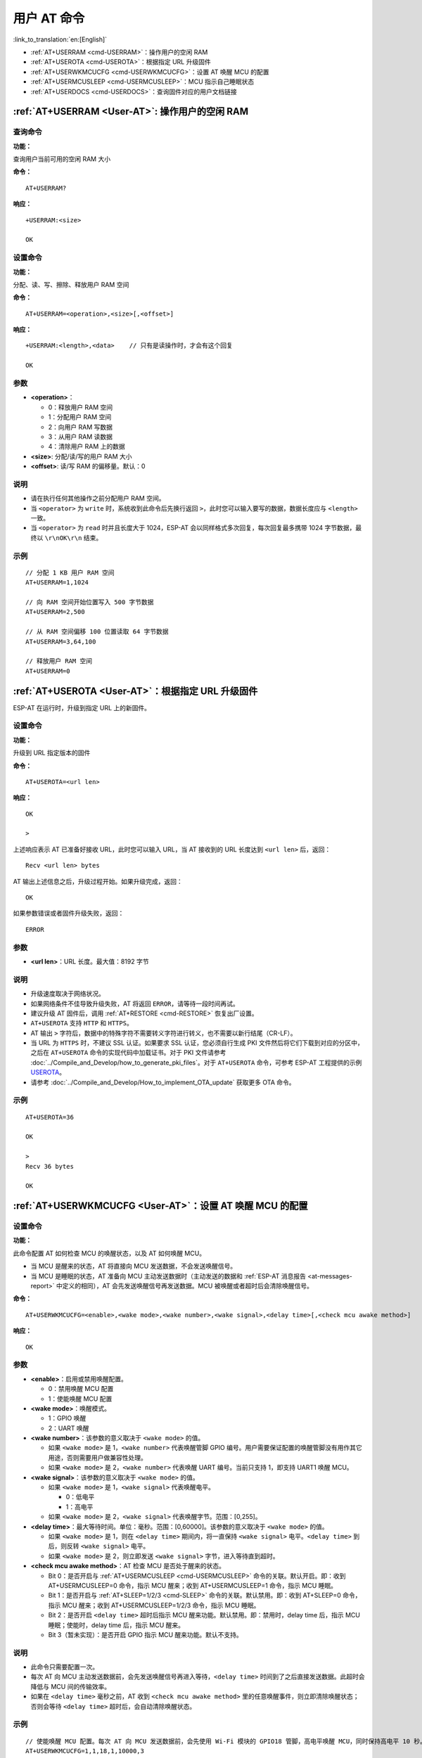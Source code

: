 .. _User-AT:

用户 AT 命令
=================

:link_to_translation:`en:[English]`

-  :ref:`AT+USERRAM <cmd-USERRAM>`：操作用户的空闲 RAM
-  :ref:`AT+USEROTA <cmd-USEROTA>`：根据指定 URL 升级固件
-  :ref:`AT+USERWKMCUCFG <cmd-USERWKMCUCFG>`：设置 AT 唤醒 MCU 的配置
-  :ref:`AT+USERMCUSLEEP <cmd-USERMCUSLEEP>`：MCU 指示自己睡眠状态
-  :ref:`AT+USERDOCS <cmd-USERDOCS>`：查询固件对应的用户文档链接

.. _cmd-USERRAM:

:ref:`AT+USERRAM <User-AT>`: 操作用户的空闲 RAM
----------------------------------------------------------
查询命令
^^^^^^^^

**功能：**

查询用户当前可用的空闲 RAM 大小

**命令：**

::

    AT+USERRAM?

**响应：**

::

    +USERRAM:<size>

    OK

设置命令
^^^^^^^^

**功能：**

分配、读、写、擦除、释放用户 RAM 空间

**命令：**

::

    AT+USERRAM=<operation>,<size>[,<offset>]

**响应：**

::

    +USERRAM:<length>,<data>    // 只有是读操作时，才会有这个回复

    OK

参数
^^^^

-  **<operation>**：

   -  0：释放用户 RAM 空间
   -  1：分配用户 RAM 空间
   -  2：向用户 RAM 写数据
   -  3：从用户 RAM 读数据
   -  4：清除用户 RAM 上的数据

-  **<size>**: 分配/读/写的用户 RAM 大小
-  **<offset>**: 读/写 RAM 的偏移量。默认：0

说明
^^^^

- 请在执行任何其他操作之前分配用户 RAM 空间。
- 当 ``<operator>`` 为 ``write`` 时，系统收到此命令后先换行返回 ``>``，此时您可以输入要写的数据，数据长度应与 ``<length>`` 一致。
- 当 ``<operator>`` 为 ``read`` 时并且长度大于 1024，ESP-AT 会以同样格式多次回复，每次回复最多携带 1024 字节数据，最终以 ``\r\nOK\r\n`` 结束。

示例
^^^^

::

    // 分配 1 KB 用户 RAM 空间
    AT+USERRAM=1,1024

    // 向 RAM 空间开始位置写入 500 字节数据
    AT+USERRAM=2,500

    // 从 RAM 空间偏移 100 位置读取 64 字节数据
    AT+USERRAM=3,64,100

    // 释放用户 RAM 空间
    AT+USERRAM=0

.. _cmd-USEROTA:

:ref:`AT+USEROTA <User-AT>`：根据指定 URL 升级固件
---------------------------------------------------------------------

ESP-AT 在运行时，升级到指定 URL 上的新固件。

设置命令
^^^^^^^^

**功能：**

升级到 URL 指定版本的固件

**命令：**

::

    AT+USEROTA=<url len>

**响应：**

::

    OK

    >

上述响应表示 AT 已准备好接收 URL，此时您可以输入 URL，当 AT 接收到的 URL 长度达到 ``<url len>`` 后，返回：

::

    Recv <url len> bytes

AT 输出上述信息之后，升级过程开始。如果升级完成，返回：

::

    OK

如果参数错误或者固件升级失败，返回：

::

    ERROR

参数
^^^^

-  **<url len>**：URL 长度。最大值：8192 字节

说明
^^^^

-  升级速度取决于网络状况。
-  如果网络条件不佳导致升级失败，AT 将返回 ``ERROR``，请等待一段时间再试。
-  建议升级 AT 固件后，调用 :ref:`AT+RESTORE <cmd-RESTORE>` 恢复出厂设置。
-  ``AT+USEROTA`` 支持 ``HTTP`` 和 ``HTTPS``。
-  AT 输出 ``>`` 字符后，数据中的特殊字符不需要转义字符进行转义，也不需要以新行结尾（CR-LF）。
-  当 URL 为 ``HTTPS`` 时，不建议 SSL 认证。如果要求 SSL 认证，您必须自行生成 PKI 文件然后将它们下载到对应的分区中，之后在 ``AT+USEROTA`` 命令的实现代码中加载证书。对于 PKI 文件请参考 :doc:`../Compile_and_Develop/how_to_generate_pki_files`。对于 ``AT+USEROTA`` 命令，可参考 ESP-AT 工程提供的示例 `USEROTA <https://github.com/espressif/esp-at/blob/master/components/at/src/at_user_cmd.c>`_。
-  请参考 :doc:`../Compile_and_Develop/How_to_implement_OTA_update` 获取更多 OTA 命令。

示例
^^^^

::

    AT+USEROTA=36

    OK

    >
    Recv 36 bytes

    OK

.. _cmd-USERWKMCUCFG:

:ref:`AT+USERWKMCUCFG <User-AT>`：设置 AT 唤醒 MCU 的配置
---------------------------------------------------------------------

设置命令
^^^^^^^^

**功能：**

此命令配置 AT 如何检查 MCU 的唤醒状态，以及 AT 如何唤醒 MCU。

- 当 MCU 是醒来的状态，AT 将直接向 MCU 发送数据，不会发送唤醒信号。
- 当 MCU 是睡眠的状态，AT 准备向 MCU 主动发送数据时（主动发送的数据和 :ref:`ESP-AT 消息报告 <at-messages-report>` 中定义的相同），AT 会先发送唤醒信号再发送数据。MCU 被唤醒或者超时后会清除唤醒信号。

**命令：**

::

    AT+USERWKMCUCFG=<enable>,<wake mode>,<wake number>,<wake signal>,<delay time>[,<check mcu awake method>]

**响应：**

::

    OK

参数
^^^^

- **<enable>**：启用或禁用唤醒配置。

  - 0：禁用唤醒 MCU 配置
  - 1：使能唤醒 MCU 配置

- **<wake mode>**：唤醒模式。

  - 1：GPIO 唤醒
  - 2：UART 唤醒

- **<wake number>**：该参数的意义取决于 ``<wake mode>`` 的值。

  - 如果 ``<wake mode>`` 是 1，``<wake number>`` 代表唤醒管脚 GPIO 编号。用户需要保证配置的唤醒管脚没有用作其它用途，否则需要用户做兼容性处理。
  - 如果 ``<wake mode>`` 是 2，``<wake number>`` 代表唤醒 UART 编号。当前只支持 1，即支持 UART1 唤醒 MCU。

- **<wake signal>**：该参数的意义取决于 ``<wake mode>`` 的值。

  - 如果 ``<wake mode>`` 是 1，``<wake signal>`` 代表唤醒电平。

    - 0：低电平
    - 1：高电平

  - 如果 ``<wake mode>`` 是 2，``<wake signal>`` 代表唤醒字节。范围：[0,255]。

- **<delay time>**：最大等待时间。单位：毫秒。范围：[0,60000]。该参数的意义取决于 ``<wake mode>`` 的值。

  - 如果 ``<wake mode>`` 是 1，则在 ``<delay time>`` 期间内，将一直保持 ``<wake signal>`` 电平。``<delay time>`` 到后，则反转 ``<wake signal>`` 电平。
  - 如果 ``<wake mode>`` 是 2，则立即发送 ``<wake signal>`` 字节，进入等待直到超时。

- **<check mcu awake method>**：AT 检查 MCU 是否处于醒来的状态。

  - Bit 0：是否开启与 :ref:`AT+USERMCUSLEEP <cmd-USERMCUSLEEP>` 命令的关联。默认开启。即：收到 AT+USERMCUSLEEP=0 命令，指示 MCU 醒来；收到 AT+USERMCUSLEEP=1 命令，指示 MCU 睡眠。
  - Bit 1：是否开启与 :ref:`AT+SLEEP=1/2/3 <cmd-SLEEP>` 命令的关联。默认禁用。即：收到 AT+SLEEP=0 命令，指示 MCU 醒来；收到 AT+USERMCUSLEEP=1/2/3 命令，指示 MCU 睡眠。
  - Bit 2：是否开启 ``<delay time>`` 超时后指示 MCU 醒来功能。默认禁用。即：禁用时，delay time 后，指示 MCU 睡眠；使能时，delay time 后，指示 MCU 醒来。
  - Bit 3（暂未实现）：是否开启 GPIO 指示 MCU 醒来功能。默认不支持。

说明
^^^^

- 此命令只需要配置一次。
- 每次 AT 向 MCU 主动发送数据前，会先发送唤醒信号再进入等待，``<delay time>`` 时间到了之后直接发送数据。此超时会降低与 MCU 间的传输效率。
- 如果在 ``<delay time>`` 毫秒之前，AT 收到 ``<check mcu awake method>`` 里的任意唤醒事件，则立即清除唤醒状态；否则会等待 ``<delay time>`` 超时后，会自动清除唤醒状态。

示例
^^^^

::

    // 使能唤醒 MCU 配置。每次 AT 向 MCU 发送数据前，会先使用 Wi-Fi 模块的 GPIO18 管脚，高电平唤醒 MCU，同时保持高电平 10 秒。
    AT+USERWKMCUCFG=1,1,18,1,10000,3

    // 禁用唤醒 MCU 配置
    AT+USERWKMCUCFG=0

.. _cmd-USERMCUSLEEP:

:ref:`AT+USERMCUSLEEP <User-AT>`：MCU 指示自己睡眠状态
-----------------------------------------------------------

设置命令
^^^^^^^^

**功能：**

在 :ref:`AT+USERWKMCUCFG <cmd-USERWKMCUCFG>` 命令的 ``<check mcu awake method>`` Bit 0 配置情况下，此命令才会生效。用于告知 AT 当前 MCU 的睡眠状态。

**命令：**

::

    AT+USERMCUSLEEP=<state>

**响应：**

::

    OK

参数
^^^^

- **<state>**：

  - 0：指示 MCU 醒来。
  - 1：指示 MCU 睡眠。

示例
^^^^

::

    // MCU 告知 AT 当前 MCU 醒来
    AT+USERMCUSLEEP=0

.. _cmd-USERDOCS:

:ref:`AT+USERDOCS <User-AT>`：查询固件对应的用户文档链接
---------------------------------------------------------------------

查询命令
^^^^^^^^

**功能：**

查询当前运行固件对应的中英文用户文档链接。

**命令：**

::

    AT+USERDOCS?

**响应：**

::

    +USERDOCS:<"en url">
    +USERDOCS:<"cn url">

    OK

参数
^^^^

-  **<"en url">**：英文文档链接
-  **<"cn url">**：中文文档链接

示例
^^^^

::

    AT+USERDOCS?
    +USERDOCS:"https://docs.espressif.com/projects/esp-at/en/latest/{IDF_TARGET_PATH_NAME}/index.html"
    +USERDOCS:"https://docs.espressif.com/projects/esp-at/zh_CN/latest/{IDF_TARGET_PATH_NAME}/index.html"

    OK
